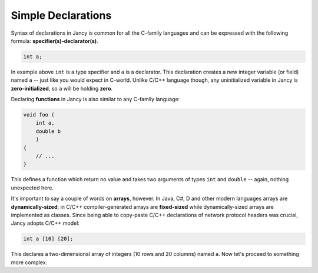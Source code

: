 Simple Declarations
===================

Syntax of declarations in Jancy is common for all the C-family languages and can be expressed with the following formula: **specifier(s)-declarator(s)**.

.. code-block:: none

	int a;

In example above ``int`` is a type specifier and ``a`` is a declarator. This declaration creates a new integer variable (or field) named ``a`` -- just like you would expect in C-world. Unlike C/C++ language though, any uninitialized variable in Jancy is **zero-initialized**, so ``a`` will be holding **zero**.

Declaring **functions** in Jancy is also similar to any C-family language:

.. code-block:: none

	void foo (
	    int a,
	    double b
	    )
	{
	    // ...
	}

This defines a function which return no value and takes two arguments of types ``int`` and ``double`` -- again, nothing unexpected here.

It's important to say a couple of words on **arrays**, however. In Java, C\#, D and other modern languages arrays are **dynamically-sized**; in C/C++ compiler-generated arrays are **fixed-sized** while dynamically-sized arrays are implemented as classes. Since being able to copy-paste C/C++ declarations of network protocol headers was crucial, Jancy adopts C/C++ model:

.. code-block:: none

	int a [10] [20];

This declares a two-dimensional array of integers (10 rows and 20 columns) named ``a``. Now let's proceed to something more complex.
